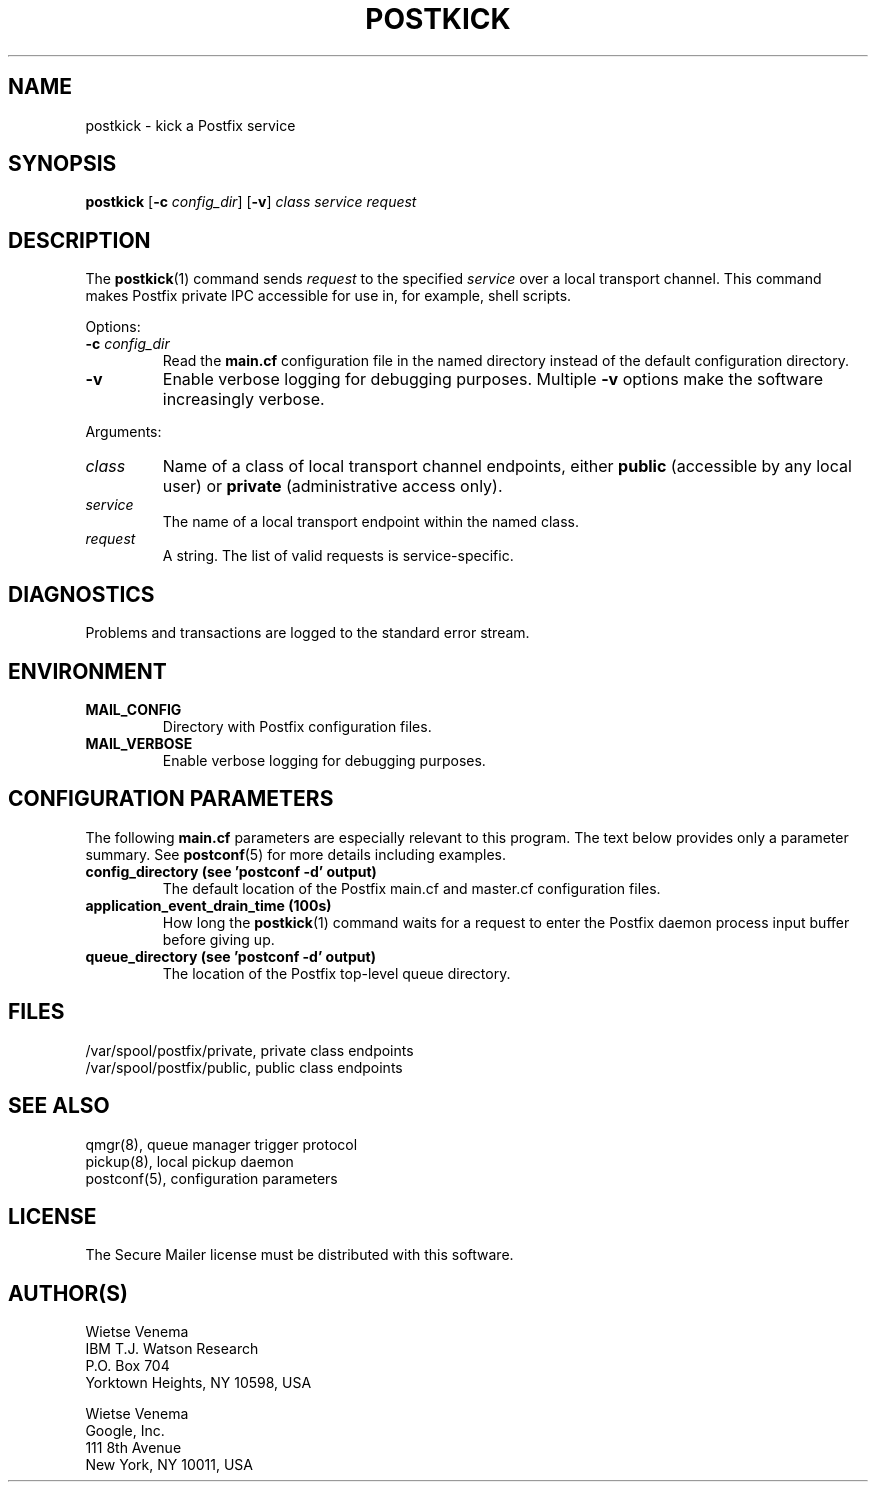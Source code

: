 .TH POSTKICK 1 
.ad
.fi
.SH NAME
postkick
\-
kick a Postfix service
.SH "SYNOPSIS"
.na
.nf
.fi
\fBpostkick\fR [\fB\-c \fIconfig_dir\fR] [\fB\-v\fR]
\fIclass service request\fR
.SH DESCRIPTION
.ad
.fi
The \fBpostkick\fR(1) command sends \fIrequest\fR to the
specified \fIservice\fR over a local transport channel.
This command makes Postfix private IPC accessible
for use in, for example, shell scripts.

Options:
.IP "\fB\-c\fR \fIconfig_dir\fR"
Read the \fBmain.cf\fR configuration file in the named directory
instead of the default configuration directory.
.IP \fB\-v\fR
Enable verbose logging for debugging purposes. Multiple \fB\-v\fR
options make the software increasingly verbose.
.PP
Arguments:
.IP \fIclass\fR
Name of a class of local transport channel endpoints,
either \fBpublic\fR (accessible by any local user) or
\fBprivate\fR (administrative access only).
.IP \fIservice\fR
The name of a local transport endpoint within the named class.
.IP \fIrequest\fR
A string. The list of valid requests is service\-specific.
.SH DIAGNOSTICS
.ad
.fi
Problems and transactions are logged to the standard error
stream.
.SH "ENVIRONMENT"
.na
.nf
.ad
.fi
.IP \fBMAIL_CONFIG\fR
Directory with Postfix configuration files.
.IP \fBMAIL_VERBOSE\fR
Enable verbose logging for debugging purposes.
.SH "CONFIGURATION PARAMETERS"
.na
.nf
.ad
.fi
The following \fBmain.cf\fR parameters are especially relevant to
this program.
The text below provides only a parameter summary. See
\fBpostconf\fR(5) for more details including examples.
.IP "\fBconfig_directory (see 'postconf -d' output)\fR"
The default location of the Postfix main.cf and master.cf
configuration files.
.IP "\fBapplication_event_drain_time (100s)\fR"
How long the \fBpostkick\fR(1) command waits for a request to enter the
Postfix daemon process input buffer before giving up.
.IP "\fBqueue_directory (see 'postconf -d' output)\fR"
The location of the Postfix top\-level queue directory.
.SH "FILES"
.na
.nf
/var/spool/postfix/private, private class endpoints
/var/spool/postfix/public, public class endpoints
.SH "SEE ALSO"
.na
.nf
qmgr(8), queue manager trigger protocol
pickup(8), local pickup daemon
postconf(5), configuration parameters
.SH "LICENSE"
.na
.nf
.ad
.fi
The Secure Mailer license must be distributed with this software.
.SH "AUTHOR(S)"
.na
.nf
Wietse Venema
IBM T.J. Watson Research
P.O. Box 704
Yorktown Heights, NY 10598, USA

Wietse Venema
Google, Inc.
111 8th Avenue
New York, NY 10011, USA
